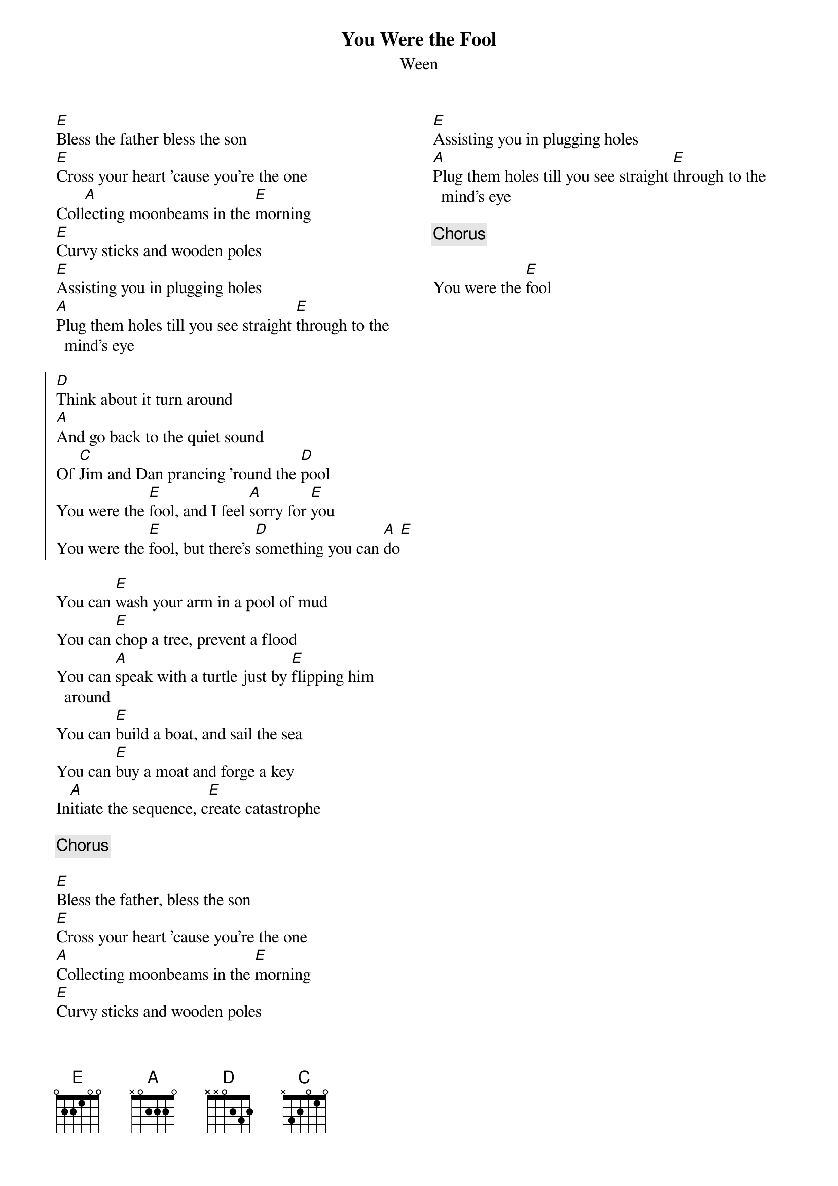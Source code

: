 {title: You Were the Fool}
{subtitle: Ween}
{columns: 2}

{sov}
[E]Bless the father bless the son
[E]Cross your heart 'cause you're the one
Coll[A]ecting moonbeams in the [E]morning
[E]Curvy sticks and wooden poles
[E]Assisting you in plugging holes
[A]Plug them holes till you see straight [E]through to the mind's eye
{eov}

{soc}
[D]Think about it turn around
[A]And go back to the quiet sound
Of [C]Jim and Dan prancing 'round the [D]pool
You were the [E]fool, and I feel [A]sorry for [E]you
You were the [E]fool, but there's [D]something you can [A]do[E] 
{eoc}

{sov}
You can [E]wash your arm in a pool of mud
You can [E]chop a tree, prevent a flood
You can [A]speak with a turtle just by [E]flipping him around
You can [E]build a boat, and sail the sea
You can [E]buy a moat and forge a key
In[A]itiate the sequence, c[E]reate catastrophe
{eov}

{chorus}

{sov}
[E]Bless the father, bless the son
[E]Cross your heart 'cause you're the one
[A]Collecting moonbeams in the [E]morning
[E]Curvy sticks and wooden poles
[E]Assisting you in plugging holes
[A]Plug them holes till you see straight [E]through to the mind's eye
{eov}

{chorus}

You were the [E]fool
